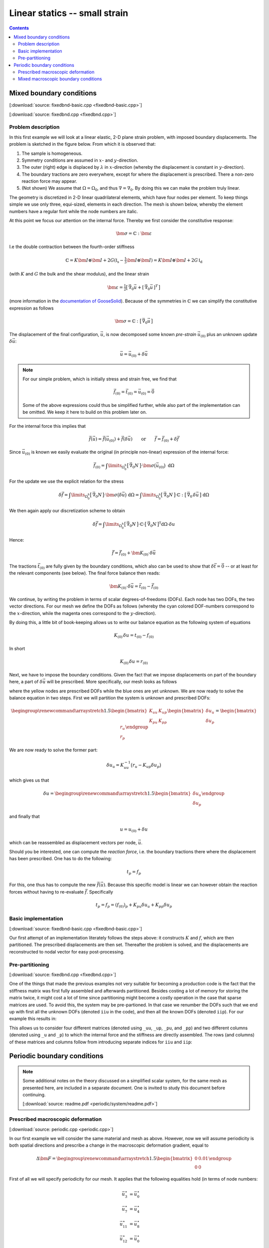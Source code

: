 
.. _fem_examples_small-strain_linear_dense:

******************************
Linear statics -- small strain
******************************

.. contents:: **Contents**
  :local:
  :depth: 2
  :backlinks: top

Mixed boundary conditions
=========================

[:download:`source: fixedbnd-basic.cpp <fixedbnd-basic.cpp>`]

[:download:`source: fixedbnd.cpp <fixedbnd.cpp>`]

Problem description
-------------------

In this first example we will look at a linear elastic, 2-D plane strain problem, with imposed boundary displacements. The problem is sketched in the figure below. From which it is observed that:

1.  The sample is homogeneous.

2.  Symmetry conditions are assumed in :math:`x`- and :math:`y`-direction.

3.  The outer (right) edge is displaced by :math:`\lambda` in :math:`x`-direction (whereby the displacement is constant in :math:`y`-direction).

4.  The boundary tractions are zero everywhere, except for where the displacement is prescribed. There a non-zero reaction force may appear.

5.  (Not shown) We assume that :math:`\Omega = \Omega_0`, and thus :math:`\nabla = \nabla_0`. By doing this we can make the problem truly linear.

.. image:: fixedbnd/problem.svg
  :width: 250px
  :align: center

The geometry is discretized in 2-D linear quadrilateral elements, which have four nodes per element. To keep things simple we use only three, equi-sized, elements in each direction. The mesh is shown below, whereby the element numbers have a regular font while the node numbers are italic.

.. image:: fixedbnd/mesh.svg
  :width: 350px
  :align: center

At this point we focus our attention on the internal force. Thereby we first consider the constitutive response:

.. math::

  \bm{\sigma} = \mathbb{C} : \bm{\varepsilon}

I.e the double contraction between the fourth-order stiffness

.. math::

  \mathbb{C} = K \bm{I} \otimes \bm{I} + 2 G (  \mathbb{I}_\mathrm{s} - \tfrac{1}{3} \bm{I} \otimes \bm{I} ) = K \bm{I} \otimes \bm{I} + 2 G \, \mathbb{I}_\mathrm{d}

(with :math:`K` and :math:`G` the bulk and the shear modulus), and the linear strain

.. math::

  \bm{\varepsilon}
  =
  \tfrac{1}{2} \big[\, \vec{\nabla}_0\vec{u} + [\, \vec{\nabla}_0\vec{u} \,]^T \,\big]

(more information in the `documentation of GooseSolid <https://github.com/tdegeus/GooseSolid/blob/master/docs/LinearElastic/LinearElastic.pdf>`_). Because of the symmetries in :math:`\mathbb{C}` we can simplify the constitutive expression as follows

.. math::

  \bm{\sigma} = \mathbb{C} : \big[\, \vec{\nabla}_0\vec{u} \,\big]

The displacement of the final configuration, :math:`\vec{u}`, is now decomposed some known *pre-strain* :math:`\vec{u}_{(0)}` plus an unknown update :math:`\delta \vec{u}`:

.. math::

  \vec{u} = \vec{u}_{(0)} + \delta \vec{u}

.. note::

  For our simple problem, which is initially stress and strain free, we find that

  .. math::

    \underline{\vec{f}}_{(0)} = \underline{\vec{t}}_{(0)} = \underline{\vec{u}}_{(0)} = \vec{0}

  Some of the above expressions could thus be simplified further, while also part of the implementation can be omitted. We keep it here to build on this problem later on.

For the internal force this implies that

.. math::

  \underline{\vec{f}}(\vec{u}) = \underline{\vec{f}}(\vec{u}_{(0)}) + \underline{\vec{f}}(\delta \vec{u})
  \qquad
  \mathrm{or}
  \qquad
  \underline{\vec{f}} = \underline{\vec{f}}_{(0)} + \delta \underline{\vec{f}}

Since :math:`\vec{u}_{(0)}` is known we easily evaluate the original (in principle non-linear) expression of the internal force:

.. math::

  \underline{\vec{f}}_{(0)}
  =
  \int\limits_{\Omega^h_0}
    \big[\, \vec{\nabla}_0 \underline{N} \,\big]
    \cdot
    \bm{\sigma}\big( \vec{u}_{(0)} \big) \;
  \mathrm{d}\Omega

For the update we use the explicit relation for the stress

.. math::

  \delta \underline{\vec{f}}
  =
  \int\limits_{\Omega^h_0}
    \big[\, \vec{\nabla}_0 \underline{N} \,\big]
    \cdot
    \bm{\sigma}\big( \delta \vec{u} \big) \;
  \mathrm{d}\Omega
  =
  \int\limits_{\Omega^h_0}
    \big[\, \vec{\nabla}_0 \underline{N} \,\big]
    \cdot
    \mathbb{C}
    :
    \big[\, \vec{\nabla}_0 \, \delta \vec{u} \,\big] \;
  \mathrm{d}\Omega

We then again apply our discretization scheme to obtain

.. math::

  \delta \underline{\vec{f}}
  =
  \int\limits_{\Omega^h_0}
    \big[\, \vec{\nabla}_0 \underline{N} \,\big]
    \cdot
    \mathbb{C}
    \cdot
    \big[\, \vec{\nabla}_0 \underline{N} \,\big]^\mathsf{T}
  \mathrm{d}\Omega
  \cdot
  \delta \underline{u}

Hence:

.. math::

  \underline{\vec{f}}
  =
  \underline{\vec{f}}_{(0)} + \underline{\underline{\bm{K}}}_{(0)} \cdot \delta \underline{\vec{u}}

The tractions :math:`\underline{\vec{t}}_{(0)}` are fully given by the boundary conditions, which also can be used to show that :math:`\delta \underline{\vec{t}} = \underline{\vec{0}}` -- or at least for the relevant components (see below). The final force balance then reads:

.. math::

  \underline{\underline{\bm{K}}}_{(0)} \cdot \delta \underline{\vec{u}}
  =
  \underline{\vec{t}}_{(0)} - \underline{\vec{f}}_{(0)}

We continue, by writing the problem in terms of scalar degrees-of-freedoms (DOFs). Each node has two DOFs, the two vector directions. For our mesh we define the DOFs as follows (whereby the cyan colored DOF-numbers correspond to the :math:`x`-direction, while the magenta ones correspond to the :math:`y`-direction).

.. image:: fixedbnd/mesh-dofs.svg
  :width: 350px
  :align: center

By doing this, a little bit of book-keeping allows us to write our balance equation as the following system of equations

.. math::

  \underline{\underline{K}}_{(0)}\, \delta \underline{u}
  =
  \underline{t}_{(0)} - \underline{f}_{(0)}

In short

.. math::

  \underline{\underline{K}}_{(0)}\, \delta \underline{u} = \underline{r}_{(0)}

Next, we have to impose the boundary conditions. Given the fact that we impose displacements on part of the boundary here, a part of :math:`\delta \underline{\vec{u}}` will be prescribed. More specifically, our mesh looks as follows

.. image:: fixedbnd/mesh-bnd.svg
  :width: 350px
  :align: center

where the yellow nodes are prescribed DOFs while the blue ones are yet unknown. We are now ready to solve the balance equation in two steps. First we will partition the system is unknown and prescribed DOFs:

.. math::

  \begingroup
  \renewcommand*{\arraystretch}{1.5}
  \begin{bmatrix}
    \underline{\underline{K}}_{uu} & \underline{\underline{K}}_{up} \\
    \underline{\underline{K}}_{pu} & \underline{\underline{K}}_{pp}
  \end{bmatrix}
  \begin{bmatrix}
    \delta \underline{u}_{u} \\
    \delta \underline{u}_{p}
  \end{bmatrix}
  =
  \begin{bmatrix}
    \underline{r}_{u} \\
    \underline{r}_{p}
  \end{bmatrix}
  \endgroup

We are now ready to solve the former part:

.. math::

  \delta \underline{u}_{u} = \underline{\underline{K}}_{uu}^{-1} \big( \underline{r}_{u} - \underline{\underline{K}}_{up} \delta \underline{u}_{p} \big)

which gives us that

.. math::

  \delta \underline{u}
  =
  \begingroup
  \renewcommand*{\arraystretch}{1.5}
  \begin{bmatrix}
    \delta \underline{u}_{u} \\
    \delta \underline{u}_{p}
  \end{bmatrix}
  \endgroup

and finally that

.. math::

  \underline{u} = \underline{u}_{(0)} + \delta \underline{u}

which can be reassembled as displacement vectors per node, :math:`\underline{\vec{u}}`.

Should you be interested, one can compute the *reaction force*, i.e. the boundary tractions there where the displacement has been prescribed. One has to do the following:

.. math::

  \underline{t}_{p} = \underline{f}_{p}

For this, one thus has to compute the new :math:`\underline{\vec{f}}(\vec{u})`. Because this specific model is linear we can however obtain the reaction forces without having to re-evaluate :math:`\underline{\vec{f}}`. Specifically

.. math::

  \underline{t}_{p} = \underline{f}_{p} = (\underline{f}_{(0)})_{p} + \underline{\underline{K}}_{pu} \delta \underline{u}_{u} + \underline{\underline{K}}_{pp} \delta \underline{u}_{p}

Basic implementation
--------------------

[:download:`source: fixedbnd-basic.cpp <fixedbnd-basic.cpp>`]

Our first attempt of an implementation literately follows the steps above: it constructs :math:`\underline{\underline{K}}` and :math:`\underline{f}`, which are then partitioned. The prescribed displacements are then set. Thereafter the problem is solved, and the displacements are reconstructed to nodal vector for easy post-processing.

Pre-partitioning
----------------

[:download:`source: fixedbnd.cpp <fixedbnd.cpp>`]

One of the things that made the previous examples not very suitable for becoming a production code is the fact that the stiffness matrix was first fully assembled and afterwards partitioned. Besides costing a lot of memory for storing the matrix twice, it might cost a lot of time since partitioning might become a costly operation in the case that sparse matrices are used. To avoid this, the system may be pre-partioned. In that case we renumber the DOFs such that we end up with first all the unknown DOFs (denoted ``iiu`` in the code), and then all the known DOFs (denoted ``iip``). For our example this results in:

.. image:: fixedbnd/mesh-renum.svg
  :width: 350px
  :align: center

This allows us to consider four different matrices (denoted using ``_uu``, ``_up``, ``_pu``, and ``_pp``) and two different columns (denoted using ``_u`` and ``_p``) to which the internal force and the stiffness are directly assembled. The rows (and columns) of these matrices and columns follow from introducing separate indices for ``iiu`` and ``iip``:

.. image:: fixedbnd/mesh-renum-partition.svg
  :width: 350px
  :align: center

Periodic boundary conditions
============================

.. note::

  Some additional notes on the theory discussed on a simplified scalar system, for the same mesh as presented here, are included in a separate document. One is invited to study this document before continuing.

  [:download:`source: readme.pdf <periodic/system/readme.pdf>`]

Prescribed macroscopic deformation
----------------------------------

[:download:`source: periodic.cpp <periodic.cpp>`]

In our first example we will consider the same material and mesh as above. However, now we will assume periodicity is both spatial directions and prescribe a change in the macroscopic deformation gradient, equal to

.. math::

  \Delta \bm{F}
  =
  \begingroup
  \renewcommand*{\arraystretch}{1.5}
  \begin{bmatrix}
    0 & 0.01 \\
    0 & 0
  \end{bmatrix}
  \endgroup

First of all we will specify periodicity for our mesh. It applies that the following equalities hold (in terms of node numbers:

.. math::

  \vec{u}^\star_{ 3} &= \vec{u}^\star_{ 0} \\
  \vec{u}^\star_{ 7} &= \vec{u}^\star_{ 4} \\
  \vec{u}^\star_{11} &= \vec{u}^\star_{ 8} \\
  \vec{u}^\star_{12} &= \vec{u}^\star_{ 0} \\
  \vec{u}^\star_{13} &= \vec{u}^\star_{ 1} \\
  \vec{u}^\star_{14} &= \vec{u}^\star_{ 2} \\
  \vec{u}^\star_{15} &= \vec{u}^\star_{ 0}

where :math:`\vec{u}^\star` are the microscopic fluctuations, that do not affect the macroscopic affine deformation. In terms of DOFs this is can be illustrated as follows:

.. image:: periodic/mesh-bnd.svg
  :width: 350px
  :align: center

where the red DOFs are said to be dependent (i.e. they directly follow from the equalities listed above). The simplest this that we can do is construct a system with only the independent DOFs (in blue above) by directly assembling to the independent DOFs. To this end we employ the following DOF numbers:

.. image:: periodic/mesh-renum.svg
  :width: 350px
  :align: center

where the yellow color of the lower left corner indicates that this node is used as reference. Firstly it is used to suppress rigid body deformation. Secondly we apply the macroscopic deformation as the initial condition.

.. math::

  \underline{\vec{u}}_{(0)} = \Delta \bm{F} \cdot \big[\, \underline{\vec{X}} - \vec{X}_\mathrm{ref} \,\big]

Final equilibrium is then obtained by solving

.. math::

  \underline{\underline{K}}^\star_{(0)}\, \delta \underline{u}^\star
  =
  - \underline{f}^\star_{(0)}

(which has the dimensions of the number of independent DOFs), and then assembling :math:`\delta \underline{u}^\star` to the entire system (including the dependent nodes). This is done in the first example, whereby the resulting system is partitioned to deal with the zero-displacement of the reference node.

Mixed macroscopic boundary conditions
-------------------------------------

[:download:`source: periodic-virtual-basic.cpp <periodic-virtual-basic.cpp>`]

Here we will enable mixed macroscopic boundary conditions by introduction extra DOFs for the macroscopic deformation gradient tensor, and its antagonist stress response. Since we work in two dimensions we introduce two virtual nodes, each with two DOFs:

.. image:: periodic/mesh-virtual-bnd.svg
  :width: 350px
  :align: center

We will now employ the following tying relation

.. math::

  \vec{x}_{d} &= \vec{x}_{i} + \bm{F} \cdot ( \vec{X}_{d} - \vec{X}_{i} )
  \\
  \vec{u}_{d} &= \vec{u}_{i} + ( \bm{F} - \bm{I} ) \cdot ( \vec{X}_{d} - \vec{X}_{i} )

To this end we first renumber the system to have all the dependent DOFs at the end

.. image:: periodic/mesh-virtual-renum.svg
  :width: 350px
  :align: center

And then partition the system in independent and dependent DOFs

.. image:: periodic/mesh-virtual-renum-partition.svg
  :width: 350px
  :align: center

Finally, we obtain the following tying relations for the DOFs

.. math::

  \underline{\underline{C}}_{di} =
  \left[
  \begin{array}{cccccccccccccccccccccc}
  % 0   1   2   3   4   5   6   7   8   9  10  11  12  13  14  15  16  17   18    19    20    21
    1 & . & . & . & . & . & . & . & . & . & . & . & . & . & . & . & . & . & L_x & 0   & .   & .   \\
    . & 1 & . & . & . & . & . & . & . & . & . & . & . & . & . & . & . & . & .   & .   & L_x & 0   \\
    . & . & . & . & . & . & 1 & . & . & . & . & . & . & . & . & . & . & . & L_x & 0   & .   & .   \\
    . & . & . & . & . & . & . & 1 & . & . & . & . & . & . & . & . & . & . & .   & .   & L_x & 0   \\
    . & . & . & . & . & . & . & . & . & . & . & . & 1 & . & . & . & . & . & L_x & 0   & .   & .   \\
    . & . & . & . & . & . & . & . & . & . & . & . & . & 1 & . & . & . & . & .   & .   & L_x & 0   \\
    1 & . & . & . & . & . & . & . & . & . & . & . & . & . & . & . & . & . & 0   & L_y & .   & .   \\
    . & 1 & . & . & . & . & . & . & . & . & . & . & . & . & . & . & . & . & .   & .   & 0   & L_y \\
    . & . & 1 & . & . & . & . & . & . & . & . & . & . & . & . & . & . & . & 0   & L_y & .   & .   \\
    . & . & . & 1 & . & . & . & . & . & . & . & . & . & . & . & . & . & . & .   & .   & 0   & L_y \\
    . & . & . & . & 1 & . & . & . & . & . & . & . & . & . & . & . & . & . & 0   & L_y & .   & .   \\
    . & . & . & . & . & 1 & . & . & . & . & . & . & . & . & . & . & . & . & .   & .   & 0   & L_y \\
    1 & . & . & . & . & . & . & . & . & . & . & . & . & . & . & . & . & . & L_x & L_y & .   & .   \\
    . & 1 & . & . & . & . & . & . & . & . & . & . & . & . & . & . & . & . & .   & .   & L_x & L_y \\
  \end{array}
  \right]

We then employ the nodal dependency to obtain a system of the independent DOFs only:

.. math::

  \left[
  \underline{\underline{K}}^{(0)}_{ii}
  +
  \underline{\underline{C}}_{di}^\mathsf{T}
  \underline{\underline{K}}^{(0)}_{di}
  +
  \underline{\underline{C}}_{di}^\mathsf{T}
  \underline{\underline{K}}^{(0)}_{dd}
  \underline{\underline{C}}_{di}
  \right]
  \,
  \delta \underline{u}^\star_{i}
  =
  -
  \left[
  \underline{f}^{(0)}_{i}
  +
  \underline{\underline{C}}_{di}^\mathsf{T}
  \underline{f}^{(0)}_{d}
  \right]

which, after solving, we can reconstruct to the dependent DOFs using

.. math::

  \delta \underline{u}^\star_{d}
  =
  \underline{\underline{C}}_{di}
  \delta \underline{u}^\star_{i}

.. note:: **Towards a production code**

  Although not (yet) pursued here, it would make sense to partition the system as follows:

  .. math::

    \begingroup
    \renewcommand*{\arraystretch}{1.5}
    \begin{bmatrix}
      \underline{\underline{K}}_{uu} &
      \underline{\underline{K}}_{up} &
      \underline{\underline{K}}_{ud}
      \\
      \underline{\underline{K}}_{pu} &
      \underline{\underline{K}}_{pp} &
      \underline{\underline{K}}_{pd}
      \\
      \underline{\underline{K}}_{du} &
      \underline{\underline{K}}_{dp} &
      \underline{\underline{K}}_{dd}
    \end{bmatrix}
    \begin{bmatrix}
      \delta \underline{u}_{u} \\
      \delta \underline{u}_{p} \\
      \delta \underline{u}_{d}
    \end{bmatrix}
    =
    -
    \begin{bmatrix}
      \underline{f}_{u} \\
      \underline{f}_{p} \\
      \underline{f}_{d}
    \end{bmatrix}
    \endgroup

  Accompanied with the tying relations

  .. math::

    \begingroup
    \renewcommand*{\arraystretch}{1.5}
    \begin{bmatrix}
      \underline{\underline{C}}_{du} &
      \underline{\underline{C}}_{dp}
    \end{bmatrix}
    \endgroup

  And use the following condensation

  .. math::

    \begingroup
    \renewcommand*{\arraystretch}{1.5}
    \begin{bmatrix}
      \underline{\underline{K}}^{(0)}_{uu} +
      \underline{\underline{C}}_{du}^\mathsf{T} \underline{\underline{K}}^{(0)}_{du} +
      \underline{\underline{C}}_{du}^\mathsf{T} \underline{\underline{K}}^{(0)}_{dd}
      \underline{\underline{C}}_{du}
      &
      \underline{\underline{K}}^{(0)}_{up} +
      \underline{\underline{C}}_{du}^\mathsf{T} \underline{\underline{K}}^{(0)}_{dp} +
      \underline{\underline{C}}_{du}^\mathsf{T} \underline{\underline{K}}^{(0)}_{dd}
      \underline{\underline{C}}_{dp}
      \\
      \underline{\underline{K}}^{(0)}_{pu} +
      \underline{\underline{C}}_{dp}^\mathsf{T} \underline{\underline{K}}^{(0)}_{du} +
      \underline{\underline{C}}_{dp}^\mathsf{T} \underline{\underline{K}}^{(0)}_{dd}
      \underline{\underline{C}}_{du}
      &
      \underline{\underline{K}}^{(0)}_{pp} +
      \underline{\underline{C}}_{dp}^\mathsf{T} \underline{\underline{K}}^{(0)}_{dp} +
      \underline{\underline{C}}_{dp}^\mathsf{T} \underline{\underline{K}}^{(0)}_{dd}
      \underline{\underline{C}}_{dp}
    \end{bmatrix}
    \begin{bmatrix}
      \delta \underline{u}^\star_{u} \\
      \delta \underline{u}^\star_{p}
    \end{bmatrix}
    =
    -
    \begin{bmatrix}
      \underline{f}^{(0)}_{u} +
      \underline{\underline{C}}_{du}^\mathsf{T} \underline{f}^{(0)}_{d}
      \\
      \underline{f}^{(0)}_{p} +
      \underline{\underline{C}}_{dp}^\mathsf{T} \underline{f}^{(0)}_{d}
    \end{bmatrix}
    \endgroup

  with the following reconstruction:

  .. math::

    \delta \underline{u}^\star_{d}
    =
    \underline{\underline{C}}_{du} \delta \underline{u}^\star_{u}
    +
    \underline{\underline{C}}_{dp} \delta \underline{u}^\star_{p}




